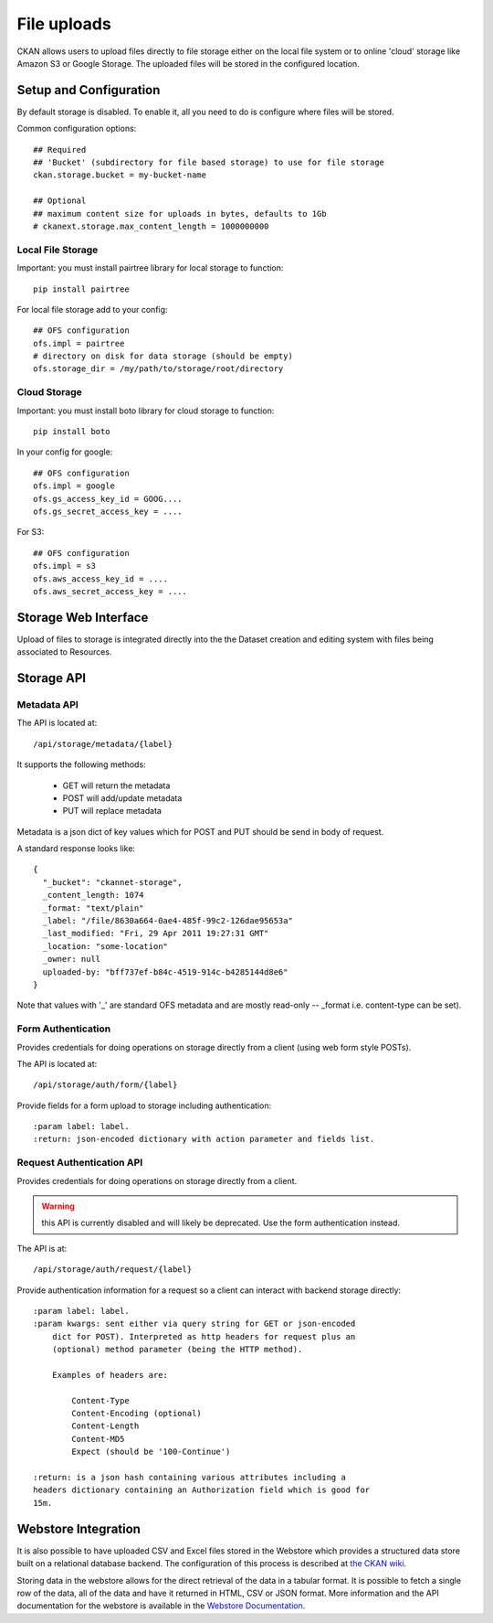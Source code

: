 ============
File uploads
============

CKAN allows users to upload files directly to file storage either on the local
file system or to online 'cloud' storage like Amazon S3 or Google Storage. The
uploaded files will be stored in the configured location.

Setup and Configuration
=======================

By default storage is disabled. To enable it, all you need to do is configure
where files will be stored.

Common configuration options::

   ## Required
   ## 'Bucket' (subdirectory for file based storage) to use for file storage
   ckan.storage.bucket = my-bucket-name

   ## Optional
   ## maximum content size for uploads in bytes, defaults to 1Gb
   # ckanext.storage.max_content_length = 1000000000

Local File Storage
------------------

Important: you must install pairtree library for local storage to function::
          
    pip install pairtree

For local file storage add to your config::

   ## OFS configuration
   ofs.impl = pairtree
   # directory on disk for data storage (should be empty)
   ofs.storage_dir = /my/path/to/storage/root/directory

Cloud Storage
-------------

Important: you must install boto library for cloud storage to function::
          
    pip install boto

In your config for google::

   ## OFS configuration
   ofs.impl = google
   ofs.gs_access_key_id = GOOG....
   ofs.gs_secret_access_key = ....

For S3::

   ## OFS configuration
   ofs.impl = s3
   ofs.aws_access_key_id = ....
   ofs.aws_secret_access_key = ....


Storage Web Interface
=====================

Upload of files to storage is integrated directly into the the Dataset creation
and editing system with files being associated to Resources.


Storage API
===========

Metadata API
------------

The API is located at::

     /api/storage/metadata/{label}

It supports the following methods:

  * GET will return the metadata
  * POST will add/update metadata
  * PUT will replace metadata

Metadata is a json dict of key values which for POST and PUT should be send in body of request.

A standard response looks like::

    {
      "_bucket": "ckannet-storage",
      _content_length: 1074
      _format: "text/plain"
      _label: "/file/8630a664-0ae4-485f-99c2-126dae95653a"
      _last_modified: "Fri, 29 Apr 2011 19:27:31 GMT"
      _location: "some-location"
      _owner: null
      uploaded-by: "bff737ef-b84c-4519-914c-b4285144d8e6"
    }

Note that values with '_' are standard OFS metadata and are mostly read-only -- _format i.e. content-type can be set).


Form Authentication
-------------------

Provides credentials for doing operations on storage directly from a client
(using web form style POSTs).

The API is located at::

    /api/storage/auth/form/{label}

Provide fields for a form upload to storage including authentication::

    :param label: label.
    :return: json-encoded dictionary with action parameter and fields list.


Request Authentication API
--------------------------

Provides credentials for doing operations on storage directly from a client.

.. warning:: this API is currently disabled and will likely be deprecated. Use the
             form authentication instead.

The API is at::

    /api/storage/auth/request/{label}

Provide authentication information for a request so a client can
interact with backend storage directly::

    :param label: label.
    :param kwargs: sent either via query string for GET or json-encoded
        dict for POST). Interpreted as http headers for request plus an
        (optional) method parameter (being the HTTP method).

        Examples of headers are:

            Content-Type
            Content-Encoding (optional)
            Content-Length
            Content-MD5
            Expect (should be '100-Continue')

    :return: is a json hash containing various attributes including a
    headers dictionary containing an Authorization field which is good for
    15m.


Webstore Integration
====================

It is also possible to have uploaded CSV and Excel files stored in the Webstore
which provides a structured data store built on a relational database backend.
The configuration of this process is described at `the CKAN wiki
<http://wiki.ckan.org/Integrating_CKAN_With_Webstore>`_.

Storing data in the webstore allows for the direct retrieval of the data in a
tabular format.  It is possible to fetch a single row of the data, all of the
data and have it returned in HTML, CSV or JSON format. More information and the
API documentation for the webstore is available in the `Webstore Documentation
<http://webstore.readthedocs.org/en/latest/index.html>`_.



